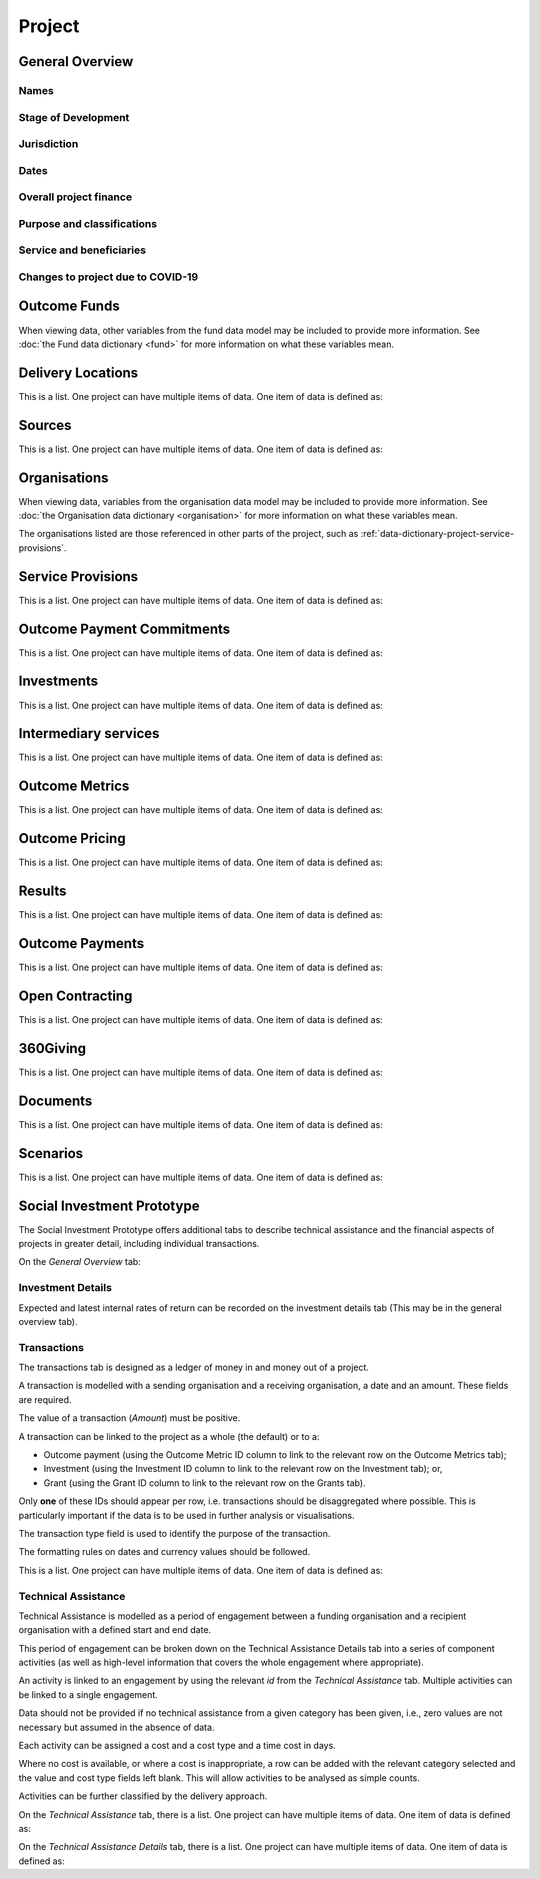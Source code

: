 Project
=======

General Overview
----------------

Names
^^^^^


.. datadictionary::
   :schema: project.json
   :path: /properties/name

.. datadictionary::
   :schema: project.json
   :path: /properties/alternative_names


Stage of Development
^^^^^^^^^^^^^^^^^^^^

.. datadictionary::
   :schema: project.json
   :path: /properties/stage_development


Jurisdiction
^^^^^^^^^^^^

.. datadictionary::
   :schema: project.json
   :path: /properties/jurisdiction

Dates
^^^^^

.. datadictionary::
   :schema: project.json
   :path: /properties/dates

Overall project finance
^^^^^^^^^^^^^^^^^^^^^^^

.. datadictionary::
   :schema: project.json
   :path: /properties/overall_project_finance

Purpose and classifications
^^^^^^^^^^^^^^^^^^^^^^^^^^^

.. datadictionary::
   :schema: project.json
   :path: /properties/purpose_and_classifications

Service and beneficiaries
^^^^^^^^^^^^^^^^^^^^^^^^^

.. datadictionary::
   :schema: project.json
   :path: /properties/service_and_beneficiaries

Changes to project due to COVID-19
^^^^^^^^^^^^^^^^^^^^^^^^^^^^^^^^^^

.. datadictionary::
   :schema: project.json
   :path: /properties/changes_to_project_due_to_covid19

Outcome Funds
-------------

.. datadictionary::
   :schema: project.json
   :path: /properties/outcome_funds/items

When viewing data, other variables from the fund data model may be included to provide more information. See :doc:`the Fund data dictionary <fund>` for more information on what these variables mean.



Delivery Locations
------------------

This is a list. One project can have multiple items of data. One item of data is defined as:

.. datadictionary::
   :schema: project.json
   :path: /properties/delivery_locations/items


Sources
-------

This is a list. One project can have multiple items of data. One item of data is defined as:

.. datadictionary::
   :schema: project.json
   :path: /properties/sources/items


Organisations
-------------

When viewing data, variables from the organisation data model may be included to provide more information. See :doc:`the Organisation data dictionary <organisation>` for more information on what these variables mean.

The organisations listed are those referenced in other parts of the project, such as :ref:`data-dictionary-project-service-provisions`.

.. _data-dictionary-project-service-provisions:

Service Provisions
------------------

This is a list. One project can have multiple items of data. One item of data is defined as:




.. datadictionary::
   :schema: project.json
   :path: /properties/service_provisions/items


Outcome Payment Commitments
---------------------------

This is a list. One project can have multiple items of data. One item of data is defined as:


.. datadictionary::
   :schema: project.json
   :path: /properties/outcome_payment_commitments/items


Investments
-----------

This is a list. One project can have multiple items of data. One item of data is defined as:




.. datadictionary::
   :schema: project.json
   :path: /properties/investments/items

Intermediary services
---------------------

This is a list. One project can have multiple items of data. One item of data is defined as:



.. datadictionary::
   :schema: project.json
   :path: /properties/intermediary_services/items

Outcome Metrics
---------------

This is a list. One project can have multiple items of data. One item of data is defined as:



.. datadictionary::
   :schema: project.json
   :path: /properties/outcome_metrics/items

Outcome Pricing
---------------

This is a list. One project can have multiple items of data. One item of data is defined as:



.. datadictionary::
   :schema: project.json
   :path: /properties/outcome_pricings/items


Results
-------

This is a list. One project can have multiple items of data. One item of data is defined as:



.. datadictionary::
   :schema: project.json
   :path: /properties/results/items

Outcome Payments
----------------

This is a list. One project can have multiple items of data. One item of data is defined as:



.. datadictionary::
   :schema: project.json
   :path: /properties/outcome_payments/items


Open Contracting
----------------

This is a list. One project can have multiple items of data. One item of data is defined as:



.. datadictionary::
   :schema: project.json
   :path: /properties/open_contracting_datas/items

360Giving
---------

This is a list. One project can have multiple items of data. One item of data is defined as:



.. datadictionary::
   :schema: project.json
   :path: /properties/360giving_datas/items

Documents
---------

This is a list. One project can have multiple items of data. One item of data is defined as:



.. datadictionary::
   :schema: project.json
   :path: /properties/documents/items

Scenarios
---------

This is a list. One project can have multiple items of data. One item of data is defined as:

.. datadictionary::
   :schema: project.json
   :path: /properties/scenarios/items


Social Investment Prototype
---------------------------


The Social Investment Prototype offers additional tabs to describe technical assistance and the financial aspects of projects in greater detail, including individual transactions.


On the `General Overview` tab:

.. datadictionary::
   :schema: project.json
   :path: /properties/social_investment_prototype


Investment Details
^^^^^^^^^^^^^^^^^^

Expected and latest internal rates of return can be recorded on the investment details tab (This may be in the general overview tab).


.. datadictionary::
   :schema: project.json
   :path: /properties/investment_details


Transactions
^^^^^^^^^^^^

The transactions tab is designed as a ledger of money in and money out of a project.

A transaction is modelled with a sending organisation and a receiving organisation, a date and an amount. These fields are required.

The value of a transaction (`Amount`) must be positive.

A transaction can be linked to the project as a whole (the default) or to a:

* Outcome payment (using the Outcome Metric ID column to link to the relevant row on the Outcome Metrics tab);
* Investment (using the Investment ID column to link to the relevant row on the Investment tab); or,
* Grant (using the Grant ID column to link to the relevant row on the Grants tab).

Only **one** of these IDs should appear per row, i.e. transactions should be disaggregated where possible. This is particularly important if the data is to be used in further analysis or visualisations.

The transaction type field is used to identify the purpose of the transaction.

The formatting rules on dates and currency values should be followed.

This is a list. One project can have multiple items of data. One item of data is defined as:

.. datadictionary::
   :schema: project.json
   :path: /properties/transactions/items


Technical Assistance
^^^^^^^^^^^^^^^^^^^^

Technical Assistance is modelled as a period of engagement between a funding organisation and a recipient organisation with a defined start and end date.

This period of engagement can be broken down on the Technical Assistance Details tab into a series of component activities (as well as high-level information that covers the whole engagement where appropriate).

An activity is linked to an engagement by using the relevant `id` from the `Technical Assistance` tab. Multiple activities can be linked to a single engagement.

Data should not be provided if no technical assistance from a given category has been given, i.e., zero values are not necessary but assumed in the absence of data.

Each activity can be assigned a cost and a cost type and a time cost in days.

Where no cost is available, or where a cost is inappropriate, a row can be added with the relevant category selected and the value and cost type fields left blank. This will allow activities to be analysed as simple counts.

Activities can be further classified by the delivery approach.

On the `Technical Assistance` tab, there is a list. One project can have multiple items of data. One item of data is defined as:


.. datadictionary::
   :schema: project.json
   :path: /properties/technical_assistances/items

On the `Technical Assistance Details` tab, there is a list. One project can have multiple items of data. One item of data is defined as:

.. datadictionary::
   :schema: project.json
   :path: /properties/technical_assistance_details/items


